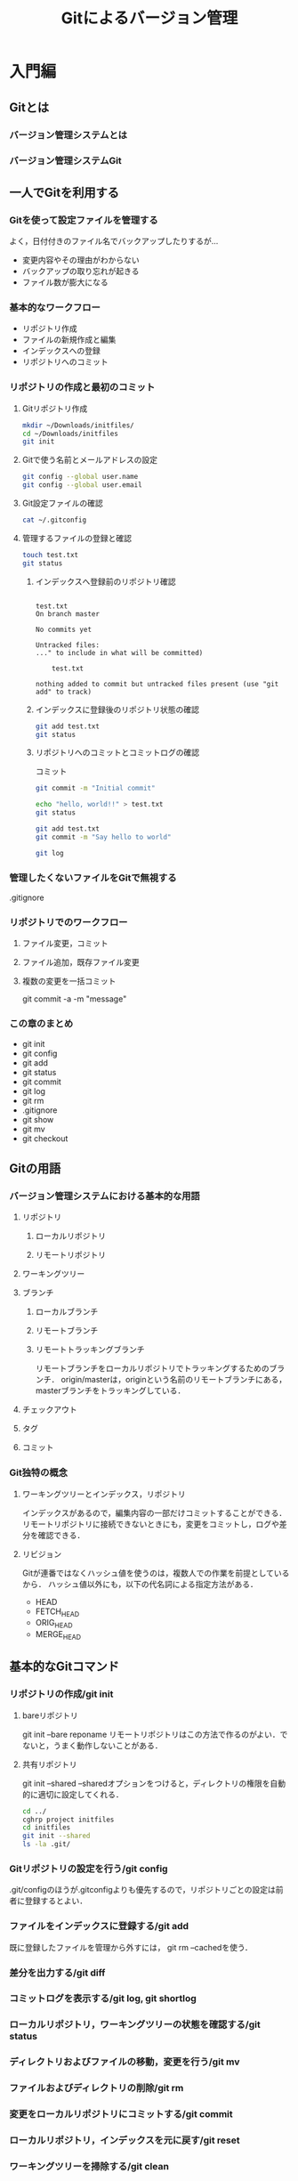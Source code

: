 #+TITLE: Gitによるバージョン管理
* 入門編
** Gitとは
*** バージョン管理システムとは
*** バージョン管理システムGit
** 一人でGitを利用する
*** Gitを使って設定ファイルを管理する
よく，日付付きのファイル名でバックアップしたりするが...
- 変更内容やその理由がわからない
- バックアップの取り忘れが起きる
- ファイル数が膨大になる
*** 基本的なワークフロー
- リポジトリ作成
- ファイルの新規作成と編集
- インデックスへの登録
- リポジトリへのコミット
*** リポジトリの作成と最初のコミット
**** Gitリポジトリ作成
#+BEGIN_SRC sh :session *git*
  mkdir ~/Downloads/initfiles/
  cd ~/Downloads/initfiles
  git init
#+END_SRC

#+RESULTS:
| mkdir:  | /Users/ahayashi/Downloads/initfiles/: | File     | exists |            |    |                                           |
| sh-3.2$ | Reinitialized                         | existing | Git    | repository | in | /Users/ahayashi/Downloads/initfiles/.git/ |
**** Gitで使う名前とメールアドレスの設定
#+BEGIN_SRC sh :session *git*
git config --global user.name
git config --global user.email
#+END_SRC

#+RESULTS:
| Akira               | Hayashi |
| smxshxishxad@me.com |         |
**** Git設定ファイルの確認
#+BEGIN_SRC sh :session *git*
cat ~/.gitconfig
#+END_SRC

#+RESULTS:
|            |               |           |                                                           |                |          |              |
| h>         | %ad           | [%an]     | %Cgreen%d%Creset                                          | %s]\"          | --all    | --date=short |
| [filter    | lfs           |           |                                                           |                |          |              |
| f          |               |           |                                                           |                |          |              |
| f          |               |           |                                                           |                |          |              |
|            | process       | =         | git-lfs                                                   | filter-process |          |              |
|            | required      | =         | true                                                      |                |          |              |
| [core]     |               |           |                                                           |                |          |              |
|            | excludesfile  | =         | /Users/ahayashi/.gitignore_global                         |                |          |              |
|            | quotepath     | =         | false                                                     |                |          |              |
| [difftool  | sourcetree    |           |                                                           |                |          |              |
| LOCAL\"    | $REMOTE\      |           |                                                           |                |          |              |
|            | path          | =         |                                                           |                |          |              |
| [mergetool | sourcetree    |           |                                                           |                |          |              |
| LOCAL\"    | $REMOTE\      | -ancestor | $BASE\                                                    | -merge         | $MERGED\ |              |
|            | trustExitCode | =         | true                                                      |                |          |              |
| [user]     |               |           |                                                           |                |          |              |
|            | name          | =         | Akira                                                     | Hayashi        |          |              |
|            | email         | =         | smxshxishxad@me.com                                       |                |          |              |
| [commit]   |               |           |                                                           |                |          |              |
|            | template      | =         | /Users/ahayashi/Documents/GitHub/dotfiles/.gitmessage.txt |                |          |              |
**** 管理するファイルの登録と確認
#+BEGIN_SRC sh :session *git* :results output
  touch test.txt
  git status
#+END_SRC

#+RESULTS:
***** インデックスへ登録前のリポジトリ確認
#+begin_example

test.txt
On branch master

No commits yet

Untracked files:
..." to include in what will be committed)

	test.txt

nothing added to commit but untracked files present (use "git add" to track)
#+end_example
***** インデックスに登録後のリポジトリ状態の確認
#+BEGIN_SRC sh :session *git* :results output
git add test.txt
git status
#+END_SRC

#+RESULTS:
: 
: On branch master
: 
: No commits yet
: 
: Changes to be committed:
: ..." to unstage)
: 
: 	new file:   test.txt
***** リポジトリへのコミットとコミットログの確認
コミット
#+BEGIN_SRC sh :session *git* :results output
git commit -m "Initial commit"
#+END_SRC

#+RESULTS:
: [master (root-commit) 48ca5da] Initial commit
:  1 file changed, 0 insertions(+), 0 deletions(-)
:  create mode 100644 test.txt

#+BEGIN_SRC sh :session *git* :results output
echo "hello, world!!" > test.txt
git status
#+END_SRC

#+RESULTS:
#+begin_example

test.txt
On branch master
Changes not staged for commit:
..." to update what will be committed)
..." to discard changes in working directory)

	modified:   test.txt

no changes added to commit (use "git add" and/or "git commit -a")
#+end_example

#+BEGIN_SRC sh :session *git* :results output
git add test.txt
git commit -m "Say hello to world"
#+END_SRC

#+RESULTS:
: 
: [master 6a99f5c] Say hello to world
:  1 file changed, 1 insertion(+)

#+BEGIN_SRC sh :session *git* :results output
git log
#+END_SRC

#+RESULTS:
#+begin_example

master)[m
[m
Date:   Sat Dec 8 20:18:28 2018 +0900[m
[m
    Say hello to world[m
[m
diff --git a/test.txt b/test.txt[m
index e69de29..af96ee3 100644[m
--- a/test.txt[m
+++ b/test.txt[m
@@ -0,0 +1 @@[m
+hello, worldecho 'org_babel_sh_eoe'[m
[m
commit 48ca5da104ea627614d5d05c8b43e7766f841e7b[m
[m
Date:   Sat Dec 8 20:14:33 2018 +0900[m
[m
    Initial commit[m
[m
diff --git a/test.txt b/test.txt[m
new file mode 100644[m
index 0000000..e69de29[m
sh: it: command not found
#+end_example


*** 管理したくないファイルをGitで無視する
.gitignore
*** リポジトリでのワークフロー
**** ファイル変更，コミット
**** ファイル追加，既存ファイル変更
**** 複数の変更を一括コミット
git commit -a -m "message"
*** この章のまとめ
- git init
- git config
- git add
- git status
- git commit
- git log
- git rm
- .gitignore
- git show
- git mv
- git checkout
** Gitの用語
*** バージョン管理システムにおける基本的な用語
**** リポジトリ
***** ローカルリポジトリ
***** リモートリポジトリ
**** ワーキングツリー
**** ブランチ
***** ローカルブランチ
***** リモートブランチ
***** リモートトラッキングブランチ
リモートブランチをローカルリポジトリでトラッキングするためのブランチ．
origin/masterは，originという名前のリモートブランチにある，masterブランチをトラッキングしている．
**** チェックアウト
**** タグ
**** コミット
*** Git独特の概念
**** ワーキングツリーとインデックス，リポジトリ
インデックスがあるので，編集内容の一部だけコミットすることができる．
リモートリポジトリに接続できないときにも，変更をコミットし，ログや差分を確認できる．
**** リビジョン
Gitが連番ではなくハッシュ値を使うのは，複数人での作業を前提としているから．
ハッシュ値以外にも，以下の代名詞による指定方法がある．
- HEAD
- FETCH_HEAD
- ORIG_HEAD
- MERGE_HEAD
** 基本的なGitコマンド
*** リポジトリの作成/git init
**** bareリポジトリ
git init --bare reponame
リモートリポジトリはこの方法で作るのがよい．でないと，うまく動作しないことがある．
**** 共有リポジトリ
git init --shared
--sharedオプションをつけると，ディレクトリの権限を自動的に適切に設定してくれる．
#+BEGIN_SRC sh :session *git* :results output
cd ../
cghrp project initfiles
cd initfiles
git init --shared
ls -la .git/
#+END_SRC

#+RESULTS:
#+begin_example

sh: cghrp: command not found
sh-3.2$ Initialized empty shared Git repository in /Users/ahayashi/Downloads/initfiles/.git/
total 24
drwxrwsr-x  10 ahayashi  staff  320 Dec  8 20:46 .
drwxr-xr-x   4 ahayashi  staff  128 Dec  8 20:46 ..
-rw-rw-r--   1 ahayashi  staff   23 Dec  8 20:46 HEAD
drwxrwsr-x   2 ahayashi  staff   64 Dec  8 20:46 branches
-rw-rw-r--   1 ahayashi  staff  197 Dec  8 20:46 config
-rw-rw-r--   1 ahayashi  staff   73 Dec  8 20:46 description
drwxrwsr-x  13 ahayashi  staff  416 Dec  8 20:46 hooks
drwxrwsr-x   3 ahayashi  staff   96 Dec  8 20:46 info
drwxrwsr-x   4 ahayashi  staff  128 Dec  8 20:46 objects
drwxrwsr-x   4 ahayashi  staff  128 Dec  8 20:46 refs
#+end_example

*** Gitリポジトリの設定を行う/git config
.git/configのほうが.gitconfigよりも優先するので，リポジトリごとの設定は前者に登録するとよい．
*** ファイルをインデックスに登録する/git add
既に登録したファイルを管理から外すには，
git rm --cachedを使う．
*** 差分を出力する/git diff

*** コミットログを表示する/git log, git shortlog
*** ローカルリポジトリ，ワーキングツリーの状態を確認する/git status
*** ディレクトリおよびファイルの移動，変更を行う/git mv
*** ファイルおよびディレクトリの削除/git rm
*** 変更をローカルリポジトリにコミットする/git commit
*** ローカルリポジトリ，インデックスを元に戻す/git reset
*** ワーキングツリーを掃除する/git clean
*** 特定の文字列を検索する/git grep
*** リポジトリで管理するファイルを設定する/.gitignoreファイル
*** コミット内容を表示する/git show
** 複数人のプロジェクトでGitを利用する
** 複数人で開発する場合に利用するGitコマンド
* 発展編
** Gitを使った大規模プロジェクトに挑戦してみよう
** 大規模プロジェクトでよく利用するGitコマンド
* 応用編
** Gitのその他の使い方
** リモートリポジトリの作成と公開
** 開発プロセスとの連携
** 他のバージョン管理システムと連携する
** Gitリポジトリの中身を見る
* 付録
** 付録A　Gitのインストール方法
** 付録B　周辺ツールとの連携
* 参考文献
* 索引
